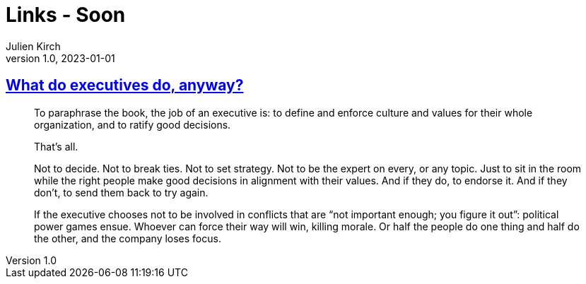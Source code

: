 = Links - Soon
Julien Kirch
v1.0, 2023-01-01
:article_lang: en
:figure-caption!:
:article_description: 

== link:https://apenwarr.ca/log/20190926[What do executives do, anyway?]

[quote]
____
To paraphrase the book, the job of an executive is: to define and enforce culture and values for their whole organization, and to ratify good decisions.

That's all.

Not to decide. Not to break ties. Not to set strategy. Not to be the expert on every, or any topic. Just to sit in the room while the right people make good decisions in alignment with their values. And if they do, to endorse it. And if they don't, to send them back to try again.
____

[quote]
____
If the executive chooses not to be involved in conflicts that are "`not important enough; you figure it out`": political power games ensue. Whoever can force their way will win, killing morale. Or half the people do one thing and half do the other, and the company loses focus.
____
